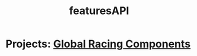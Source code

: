 #+TITLE: featuresAPI
* Projects: [[file:20200309101515-global_racing_components.org][Global Racing Components]]
